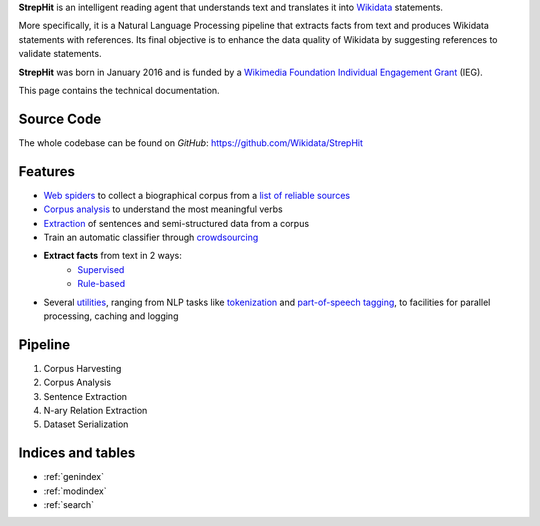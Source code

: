 **StrepHit** is an intelligent reading agent that understands text and translates it into `Wikidata <https://www.wikidata.org/wiki/Wikidata:Main_Page>`_ statements.

More specifically, it is a Natural Language Processing pipeline that extracts facts from text and produces Wikidata statements with references. Its final objective is to enhance the data quality of Wikidata by suggesting references to validate statements.

**StrepHit** was born in January 2016 and is funded by a `Wikimedia Foundation Individual Engagement Grant <https://meta.wikimedia.org/wiki/Grants:IEG/StrepHit:_Wikidata_Statements_Validation_via_References>`_ (IEG).

This page contains the technical documentation.

Source Code
===========

The whole codebase can be found on *GitHub*: 
`https://github.com/Wikidata/StrepHit <https://github.com/Wikidata/StrepHit>`_

Features
========

* `Web spiders <https://github.com/Wikidata/StrepHit/tree/master/strephit/web_sources_corpus>`_ to collect a biographical corpus from a `list of reliable sources <https://meta.wikimedia.org/wiki/Grants:IEG/StrepHit:_Wikidata_Statements_Validation_via_References/Timeline#Biographies>`_
* `Corpus analysis <https://github.com/Wikidata/StrepHit/tree/master/strephit/corpus_analysis>`_ to understand the most meaningful verbs 
* `Extraction <https://github.com/Wikidata/StrepHit/tree/master/strephit/extraction>`_ of sentences and semi-structured data from a corpus
* Train an automatic classifier through `crowdsourcing <https://github.com/Wikidata/StrepHit/tree/master/strephit/annotation>`_
* **Extract facts** from text in 2 ways:
    - `Supervised <https://github.com/Wikidata/StrepHit/tree/master/strephit/classification>`_
    - `Rule-based <https://github.com/Wikidata/StrepHit/tree/master/strephit/rule_based>`_
* Several `utilities <https://github.com/Wikidata/StrepHit/tree/master/strephit/commons>`_, ranging from NLP tasks like `tokenization <https://en.wikipedia.org/wiki/Tokenization_(lexical_analysis)>`_ and `part-of-speech tagging <https://en.wikipedia.org/wiki/Part-of-speech_tagging>`_, to facilities for parallel processing, caching and logging

Pipeline
========

1. Corpus Harvesting
2. Corpus Analysis
3. Sentence Extraction
4. N-ary Relation Extraction
5. Dataset Serialization

Indices and tables
==================

* :ref:`genindex`
* :ref:`modindex`
* :ref:`search`

